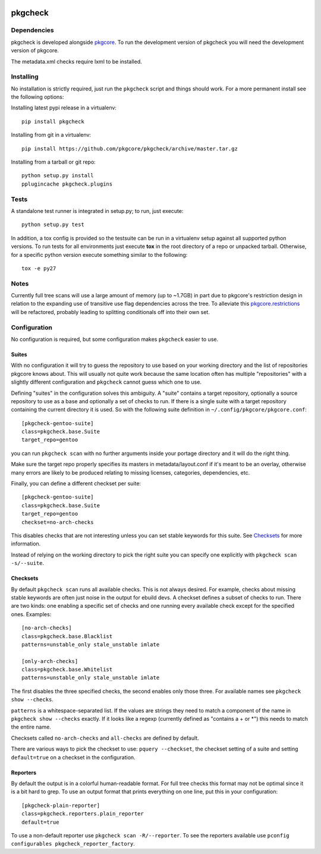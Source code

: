 |pypi| |test| |coverage|

========
pkgcheck
========

Dependencies
============

pkgcheck is developed alongside pkgcore_. To run the development version of
pkgcheck you will need the development version of pkgcore.

The metadata.xml checks require lxml to be installed.

Installing
==========

No installation is strictly required, just run the ``pkgcheck`` script and
things should work. For a more permanent install see the following options:

Installing latest pypi release in a virtualenv::

    pip install pkgcheck

Installing from git in a virtualenv::

    pip install https://github.com/pkgcore/pkgcheck/archive/master.tar.gz

Installing from a tarball or git repo::

    python setup.py install
    pplugincache pkgcheck.plugins

Tests
=====

A standalone test runner is integrated in setup.py; to run, just execute::

    python setup.py test

In addition, a tox config is provided so the testsuite can be run in a
virtualenv setup against all supported python versions. To run tests for all
environments just execute **tox** in the root directory of a repo or unpacked
tarball. Otherwise, for a specific python version execute something similar to
the following::

    tox -e py27

Notes
=====

Currently full tree scans will use a large amount of memory (up to ~1.7GB) in
part due to pkgcore's restriction design in relation to the expanding use of
transitive use flag dependencies across the tree. To alleviate this
pkgcore.restrictions_ will be refactored, probably leading to splitting
conditionals off into their own set.

Configuration
=============

No configuration is required, but some configuration makes ``pkgcheck``
easier to use.

Suites
------

With no configuration it will try to guess the repository to use based
on your working directory and the list of repositories pkgcore knows
about. This will usually not quite work because the same location
often has multiple "repositories" with a slightly different
configuration and ``pkgcheck`` cannot guess which one to use.

Defining "suites" in the configuration solves this ambiguity. A
"suite" contains a target repository, optionally a source repository
to use as a base and optionally a set of checks to run. If there is a
single suite with a target repository containing the current directory
it is used. So with the following suite definition in
``~/.config/pkgcore/pkgcore.conf``::

  [pkgcheck-gentoo-suite]
  class=pkgcheck.base.Suite
  target_repo=gentoo

you can run ``pkgcheck scan`` with no further arguments inside your portage
directory and it will do the right thing.

Make sure the target repo properly specifies its masters in
metadata/layout.conf if it's meant to be an overlay, otherwise many errors are
likely to be produced relating to missing licenses, categories, dependencies,
etc.

Finally, you can define a different checkset per suite::

  [pkgcheck-gentoo-suite]
  class=pkgcheck.base.Suite
  target_repo=gentoo
  checkset=no-arch-checks

This disables checks that are not interesting unless you can set
stable keywords for this suite. See Checksets_ for more information.

Instead of relying on the working directory to pick the right suite
you can specify one explicitly with ``pkgcheck scan -s/--suite``.

Checksets
---------

By default ``pkgcheck scan`` runs all available checks. This is not always
desired. For example, checks about missing stable keywords are often
just noise in the output for ebuild devs. A checkset defines a subset
of checks to run. There are two kinds: one enabling a specific set of
checks and one running every available check except for the specified
ones. Examples::

  [no-arch-checks]
  class=pkgcheck.base.Blacklist
  patterns=unstable_only stale_unstable imlate

  [only-arch-checks]
  class=pkgcheck.base.Whitelist
  patterns=unstable_only stale_unstable imlate

The first disables the three specified checks, the second enables only
those three. For available names see ``pkgcheck show --checks``.

``patterns`` is a whitespace-separated list. If the values are strings
they need to match a component of the name in ``pkgcheck show --checks``
exactly. If it looks like a regexp (currently defined as "contains a +
or \*") this needs to match the entire name.

Checksets called ``no-arch-checks`` and ``all-checks`` are defined by
default.

There are various ways to pick the checkset to use: ``pquery
--checkset``, the checkset setting of a suite and setting
``default=true`` on a checkset in the configuration.

Reporters
---------

By default the output is in a colorful human-readable format. For full
tree checks this format may not be optimal since it is a bit hard to
grep. To use an output format that prints everything on one line, put
this in your configuration::

  [pkgcheck-plain-reporter]
  class=pkgcheck.reporters.plain_reporter
  default=true

To use a non-default reporter use ``pkgcheck scan -R/--reporter``. To see the
reporters available use ``pconfig configurables
pkgcheck_reporter_factory``.


.. _`Installing python modules`: http://docs.python.org/inst/
.. _pkgcore: https://github.com/pkgcore/pkgcore
.. _pkgcore.restrictions: https://github.com/pkgcore/pkgcore/issues/80

.. |pypi| image:: https://img.shields.io/pypi/v/pkgcheck.svg
    :target: https://pypi.python.org/pypi/pkgcheck
.. |test| image:: https://travis-ci.org/pkgcore/pkgcheck.svg?branch=master
    :target: https://travis-ci.org/pkgcore/pkgcheck
.. |coverage| image:: https://codecov.io/gh/pkgcore/pkgcheck/branch/master/graph/badge.svg
    :target: https://codecov.io/gh/pkgcore/pkgcheck
